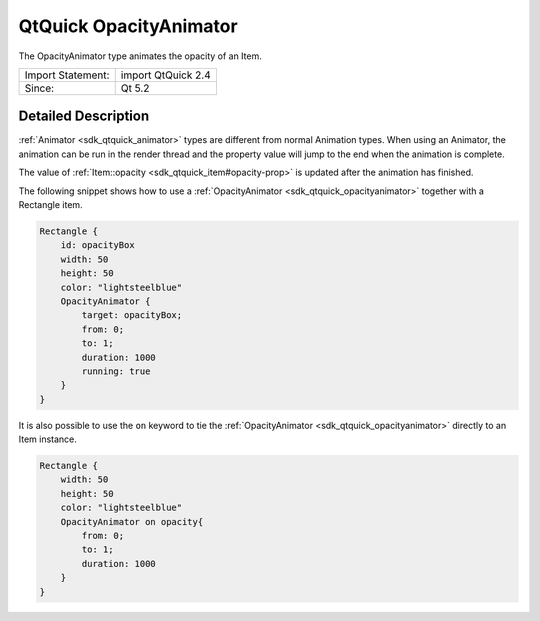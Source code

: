 .. _sdk_qtquick_opacityanimator:
QtQuick OpacityAnimator
=======================

The OpacityAnimator type animates the opacity of an Item.

+---------------------+----------------------+
| Import Statement:   | import QtQuick 2.4   |
+---------------------+----------------------+
| Since:              | Qt 5.2               |
+---------------------+----------------------+

Detailed Description
--------------------

:ref:`Animator <sdk_qtquick_animator>` types are different from normal
Animation types. When using an Animator, the animation can be run in the
render thread and the property value will jump to the end when the
animation is complete.

The value of :ref:`Item::opacity <sdk_qtquick_item#opacity-prop>` is
updated after the animation has finished.

The following snippet shows how to use a
:ref:`OpacityAnimator <sdk_qtquick_opacityanimator>` together with a
Rectangle item.

.. code:: qml

    Rectangle {
        id: opacityBox
        width: 50
        height: 50
        color: "lightsteelblue"
        OpacityAnimator {
            target: opacityBox;
            from: 0;
            to: 1;
            duration: 1000
            running: true
        }
    }

It is also possible to use the ``on`` keyword to tie the
:ref:`OpacityAnimator <sdk_qtquick_opacityanimator>` directly to an Item
instance.

.. code:: qml

    Rectangle {
        width: 50
        height: 50
        color: "lightsteelblue"
        OpacityAnimator on opacity{
            from: 0;
            to: 1;
            duration: 1000
        }
    }
